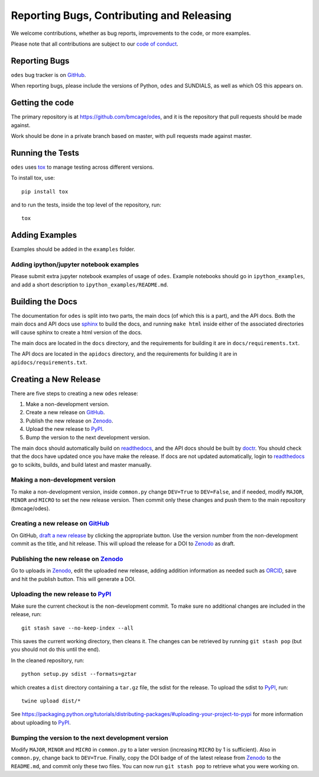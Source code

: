 Reporting Bugs, Contributing and Releasing
==========================================
We welcome contributions, whether as bug reports, improvements to the code, or
more examples.

Please note that all contributions are subject to our `code of conduct <https://github.com/bmcage/odes/blob/master/CONTRIBUTING.md>`_.

Reporting Bugs
--------------
``odes`` bug tracker is on GitHub_.

When reporting bugs, please include the versions of Python, ``odes`` and SUNDIALS,
as well as which OS this appears on.

Getting the code
----------------
The primary repository is at https://github.com/bmcage/odes, and it is the
repository that pull requests should be made against.

Work should be done in a private branch based on master, with pull requests made
against master.

Running the Tests
-----------------
``odes`` uses `tox <https://tox.readthedocs.io/>`_ to manage testing across
different versions.

To install tox, use::

    pip install tox

and to run the tests, inside the top level of the repository, run::

    tox

Adding Examples
---------------
Examples should be added in the ``examples`` folder.

Adding ipython/jupyter notebook examples
........................................
Please submit extra jupyter notebook examples of usage of ``odes``. Example
notebooks should go in ``ipython_examples``, and add a short description to
``ipython_examples/README.md``.

Building the Docs
-----------------

The documentation for ``odes`` is split into two parts, the main docs (of which
this is a part), and the API docs. Both the main docs and API docs use sphinx_
to build the docs, and running ``make html`` inside either of the associated
directories will cause sphinx to create a html version of the docs.

The main docs are located in the ``docs`` directory, and the requirements for
building it are in ``docs/requirements.txt``.

The API docs are located in the ``apidocs`` directory, and the requirements for
building it are in ``apidocs/requirements.txt``.


Creating a New Release
----------------------

There are five steps to creating a new ``odes`` release:

1. Make a non-development version.
2. Create a new release on GitHub_.
3. Publish the new release on Zenodo_.
4. Upload the new release to PyPI_.
5. Bump the version to the next development version.

The main docs should automatically build on readthedocs_, and the API docs should
be built by doctr_. You should check that the docs have updated once you have
make the release. If docs are not updated automatically, login to readthedocs_
go to scikits, builds, and build latest and master manually.

Making a non-development version
................................

To make a non-development version, inside ``common.py`` change ``DEV=True`` to ``DEV=False``, and if needed, modify ``MAJOR``, ``MINOR`` and ``MICRO`` to set the new release version.
Then commit only these changes and push them to the main repository (bmcage/odes).

Creating a new release on GitHub_
.................................

On GitHub, `draft a new release <https://github.com/bmcage/odes/releases>`_ by clicking the appropriate button. Use the version number from the non-development commit as the title, and hit release. This will upload the release for a DOI to Zenodo_ as draft.

Publishing the new release on Zenodo_
.....................................

Go to uploads in Zenodo_, edit the uploaded new release, adding addition information as needed such as ORCID_, save and hit the publish button. This will generate a DOI.

Uploading the new release to PyPI_
..................................

Make sure the current checkout is the non-development commit. To make sure no
additional changes are included in the release, run::

    git stash save --no-keep-index --all

This saves the current working directory, then cleans it. The changes can be
retrieved by running ``git stash pop`` (but you should not do this until the
end).

In the cleaned repository, run::

    python setup.py sdist --formats=gztar

which creates a ``dist`` directory containing a ``tar.gz`` file, the sdist for
the release. To upload the sdist to PyPI_, run::

    twine upload dist/*

See https://packaging.python.org/tutorials/distributing-packages/#uploading-your-project-to-pypi for more information about uploading to PyPI_.

Bumping the version to the next development version
...................................................

Modify ``MAJOR``, ``MINOR`` and ``MICRO`` in ``common.py`` to a later version (increasing ``MICRO`` by 1 is sufficient). Also in ``common.py``, change back to ``DEV=True``. Finally, copy the DOI badge of of the latest release from Zenodo_ to the ``README.md``, and commit only these two files. You can now run ``git stash pop`` to retrieve what you were working on.

.. _Zenodo: https://zenodo.org
.. _Github: https://github.com/bmcage/odes
.. _PyPI: https://pypi.org
.. _readthedocs: https://readthedocs.org
.. _doctr: https://drdoctr.github.io/doctr/
.. _ORCID: https://orcid.org/
.. _sphinx: http://www.sphinx-doc.org/
